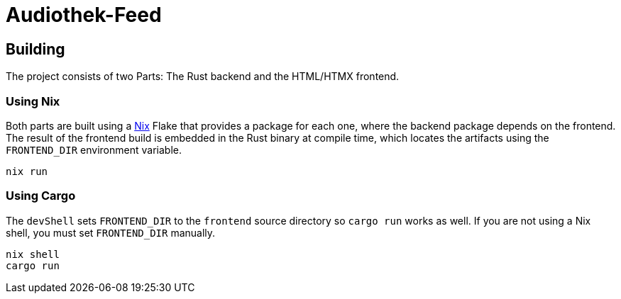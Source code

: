 = Audiothek-Feed

== Building

The project consists of two Parts: The Rust backend and the HTML/HTMX frontend.

=== Using Nix

Both parts are built using a https://nixos.org/[Nix] Flake that provides a package for each one, where the backend package depends on the frontend.
The result of the frontend build is embedded in the Rust binary at compile time, which locates the artifacts using the `FRONTEND_DIR` environment variable.

[source, bash]
----
nix run
----

=== Using Cargo 

The `devShell` sets `FRONTEND_DIR` to the `frontend` source directory so `cargo run` works as well. If you are not using a Nix shell, you must set `FRONTEND_DIR` manually.

[source, bash]
----
nix shell
cargo run
----